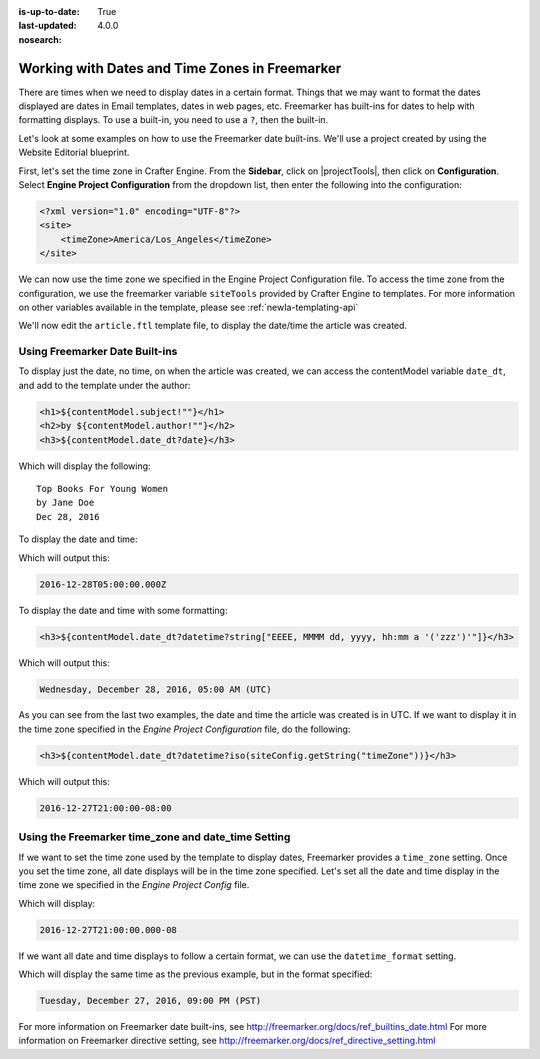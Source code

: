 :is-up-to-date: True
:last-updated: 4.0.0
:nosearch:

.. _newIa-working-with-dates-in-freemarker:

===============================================
Working with Dates and Time Zones in Freemarker
===============================================

There are times when we need to display dates in a certain format.  Things that we may want to format the dates displayed are dates in Email templates, dates in web pages, etc.  Freemarker has built-ins for dates to help with formatting displays.  To use a built-in, you need to use a ``?``, then the built-in.

Let's look at some examples on how to use the Freemarker date built-ins.  We'll use a project created by using the Website Editorial blueprint.

First, let's set the time zone in Crafter Engine.  From the **Sidebar**, click on |projectTools|, then click on **Configuration**.  Select **Engine Project Configuration** from the dropdown list, then enter the following into the configuration:

.. code-block:: xml

    <?xml version="1.0" encoding="UTF-8"?>
    <site>
        <timeZone>America/Los_Angeles</timeZone>
    </site>

We can now use the time zone we specified in the Engine Project Configuration file.  To access the time zone from the configuration, we use the freemarker variable ``siteTools`` provided by Crafter Engine to templates.  For more information on other variables available in the template, please see :ref:`newIa-templating-api`

We'll now edit the ``article.ftl`` template file, to display the date/time the article was created.

-------------------------------
Using Freemarker Date Built-ins
-------------------------------
To display just the date, no time, on when the article was created, we can access the contentModel variable ``date_dt``, and add to the template under the author:

.. code-block:: html

    <h1>${contentModel.subject!""}</h1>
    <h2>by ${contentModel.author!""}</h2>
    <h3>${contentModel.date_dt?date}</h3>

Which will display the following::

    Top Books For Young Women
    by Jane Doe
    Dec 28, 2016

To display the date and time:

.. code-block:: html
   :force:

    <h3>${contentModel.date_dt?datetime}</h3}


Which will output this:

.. code-block:: text

    2016-12-28T05:00:00.000Z


To display the date and time with some formatting:

.. code-block:: html

    <h3>${contentModel.date_dt?datetime?string["EEEE, MMMM dd, yyyy, hh:mm a '('zzz')'"]}</h3>


Which will output this:

.. code-block:: text

    Wednesday, December 28, 2016, 05:00 AM (UTC)


As you can see from the last two examples, the date and time the article was created is in UTC.  If we want to display it in the time zone specified in the `Engine Project Configuration` file, do the following:

.. code-block:: html

    <h3>${contentModel.date_dt?datetime?iso(siteConfig.getString("timeZone"))}</h3>


Which will output this:

.. code-block:: text

     2016-12-27T21:00:00-08:00


----------------------------------------------------
Using the Freemarker time_zone and date_time Setting
----------------------------------------------------

If we want to set the time zone used by the template to display dates, Freemarker provides a ``time_zone`` setting.  Once you set the time zone, all date displays will be in the time zone specified.  Let's set all the date and time display in the time zone we specified in the `Engine Project Config` file.

.. code-block:: html
    :force:

    <#setting time_zone = siteConfig.getString("timeZone")>
    <h3>${contentModel.date_dt?datetime}</h3>

Which will display:

.. code-block:: text

    2016-12-27T21:00:00.000-08


If we want all date and time displays to follow a certain format, we can use the ``datetime_format`` setting.

.. code-block:: html
    :force:

    <#setting datetime_format = "EEEE, MMMM dd, yyyy, hh:mm a '('zzz')'">


Which will display the same time as the previous example, but in the format specified:

.. code-block:: text

    Tuesday, December 27, 2016, 09:00 PM (PST)



For more information on Freemarker date built-ins, see http://freemarker.org/docs/ref_builtins_date.html
For more information on Freemarker directive setting, see http://freemarker.org/docs/ref_directive_setting.html